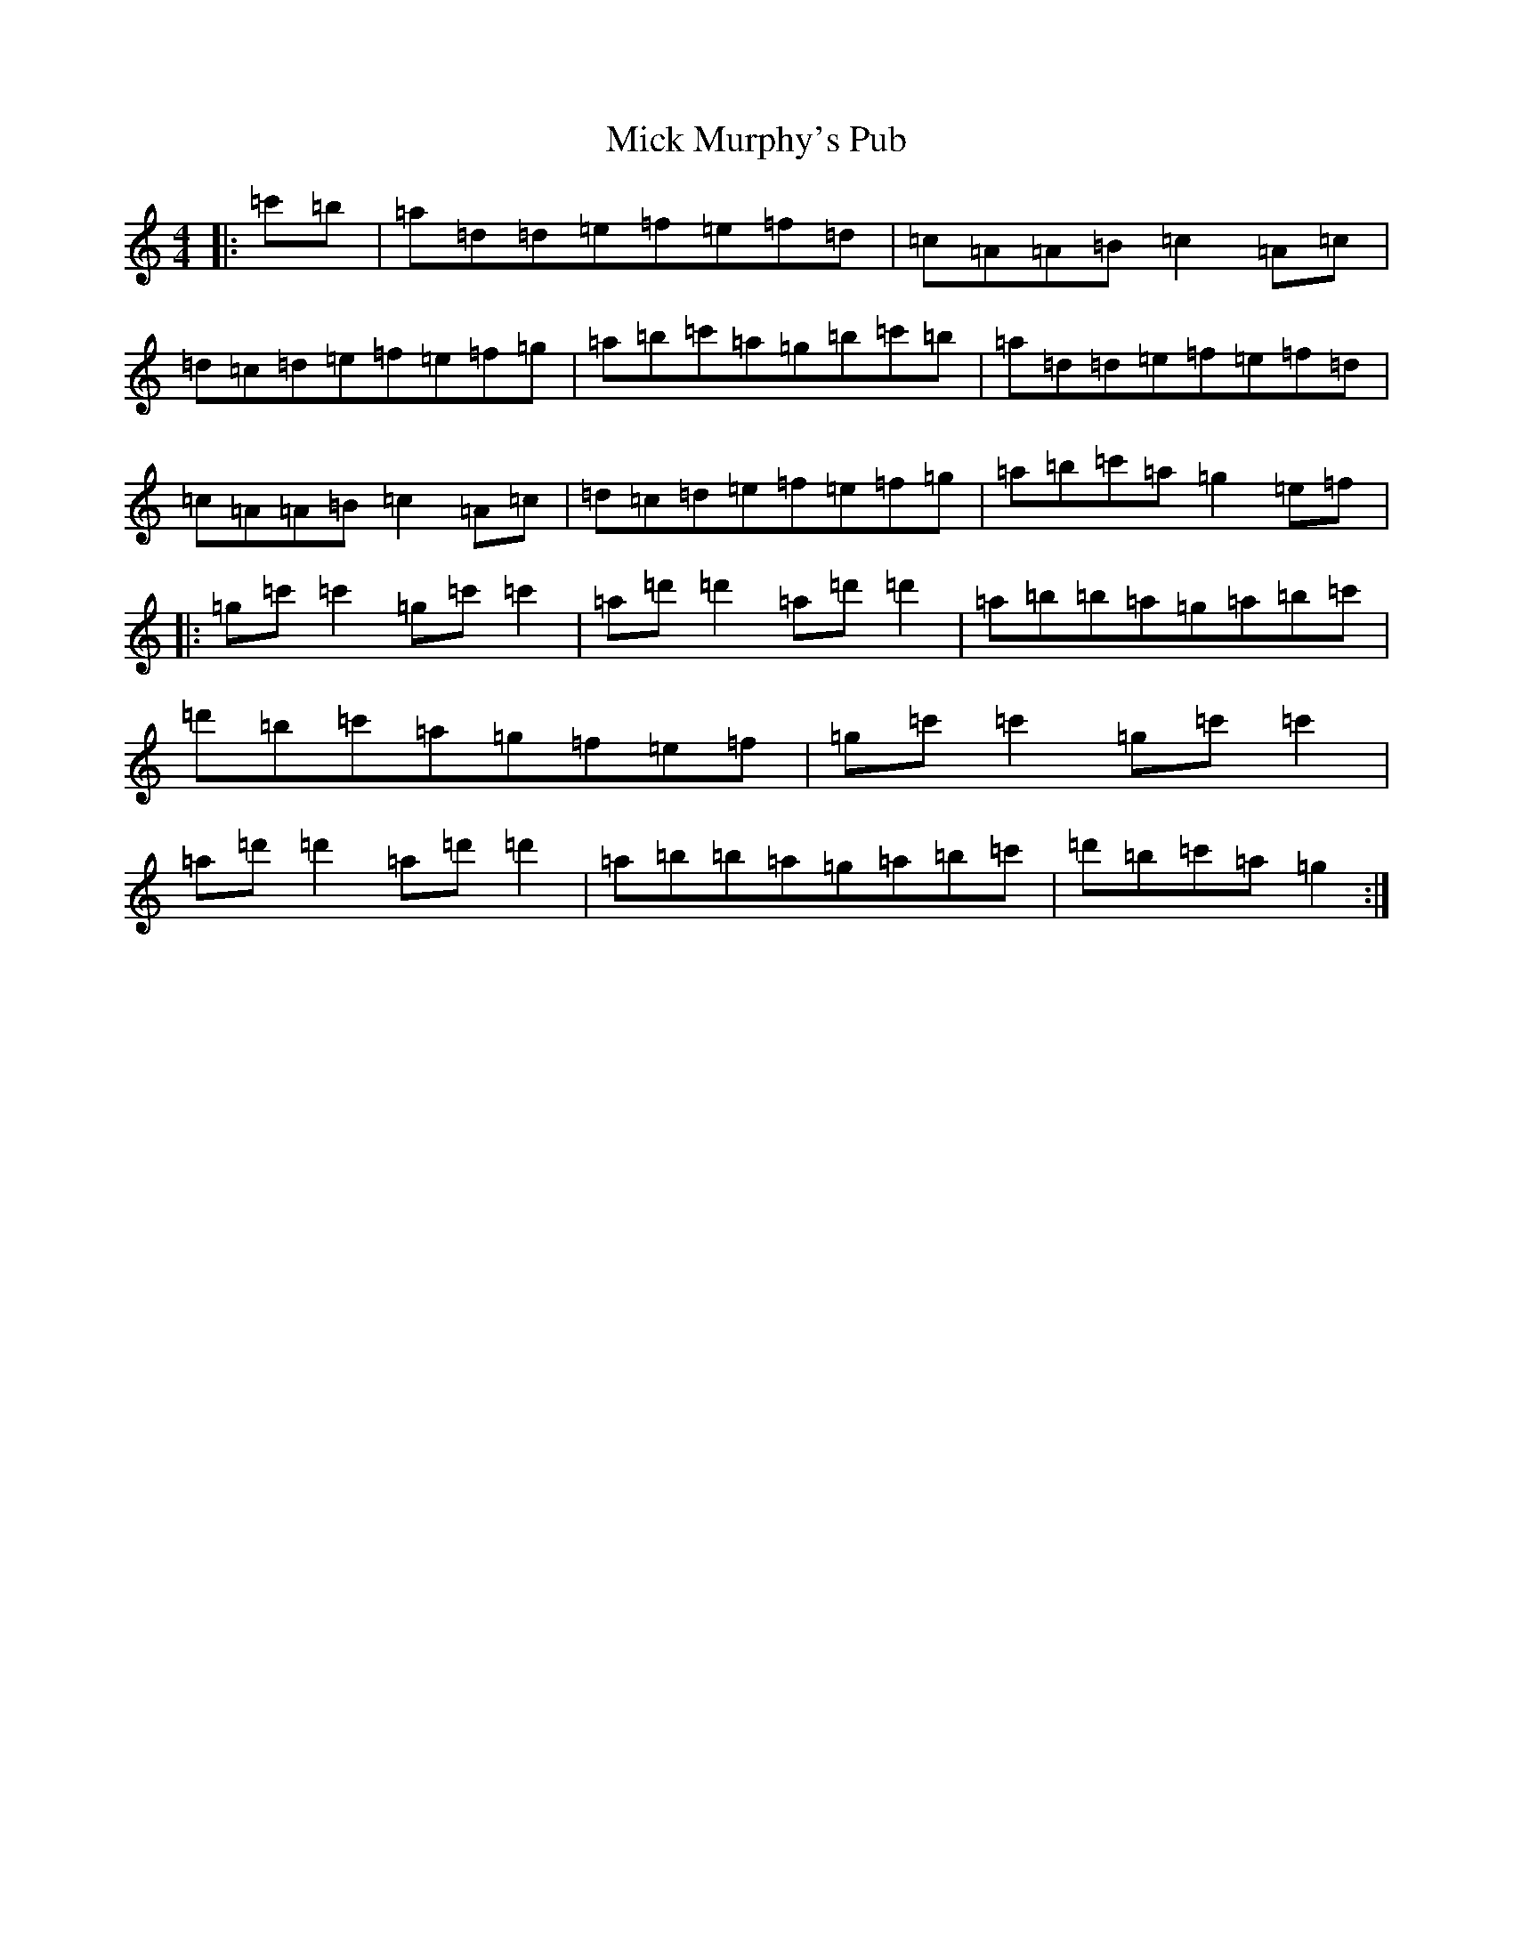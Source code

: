 X: 22331
T: Mick Murphy's Pub
S: https://thesession.org/tunes/12700#setting21455
Z: G Major
R: reel
M:4/4
L:1/8
K: C Major
|:=c'=b|=a=d=d=e=f=e=f=d|=c=A=A=B=c2=A=c|=d=c=d=e=f=e=f=g|=a=b=c'=a=g=b=c'=b|=a=d=d=e=f=e=f=d|=c=A=A=B=c2=A=c|=d=c=d=e=f=e=f=g|=a=b=c'=a=g2=e=f|:=g=c'=c'2=g=c'=c'2|=a=d'=d'2=a=d'=d'2|=a=b=b=a=g=a=b=c'|=d'=b=c'=a=g=f=e=f|=g=c'=c'2=g=c'=c'2|=a=d'=d'2=a=d'=d'2|=a=b=b=a=g=a=b=c'|=d'=b=c'=a=g2:|